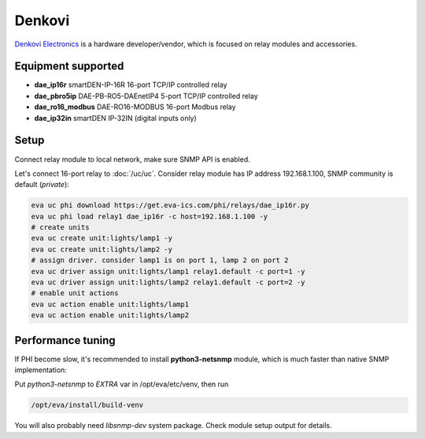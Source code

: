 Denkovi
*******

`Denkovi Electronics <https://denkovi.com/>`_ is a hardware developer/vendor,
which is focused on relay modules and accessories.

Equipment supported
===================

* **dae_ip16r** smartDEN-IP-16R 16-port TCP/IP controlled relay
* **dae_pbro5ip** DAE-PB-RO5-DAEnetIP4 5-port TCP/IP controlled relay
* **dae_ro16_modbus** DAE-RO16-MODBUS 16-port Modbus relay
* **dae_ip32in** smartDEN IP-32IN (digital inputs only)

Setup
=====

Connect relay module to local network, make sure SNMP API is enabled.

Let's connect 16-port relay to :doc:`/uc/uc`. Consider relay module has IP
address 192.168.1.100, SNMP community is default (*private*):

.. code:: shell

   eva uc phi download https://get.eva-ics.com/phi/relays/dae_ip16r.py
   eva uc phi load relay1 dae_ip16r -c host=192.168.1.100 -y
   # create units
   eva uc create unit:lights/lamp1 -y
   eva uc create unit:lights/lamp2 -y
   # assign driver. consider lamp1 is on port 1, lamp 2 on port 2
   eva uc driver assign unit:lights/lamp1 relay1.default -c port=1 -y
   eva uc driver assign unit:lights/lamp2 relay1.default -c port=2 -y
   # enable unit actions
   eva uc action enable unit:lights/lamp1
   eva uc action enable unit:lights/lamp2

Performance tuning
==================

If PHI become slow, it's recommended to install **python3-netsnmp** module,
which is much faster than native SNMP implementation:

Put *python3-netsnmp* to *EXTRA* var in /opt/eva/etc/venv, then run

.. code:: shell

   /opt/eva/install/build-venv

You will also probably need *libsnmp-dev* system package. Check module setup
output for details.
